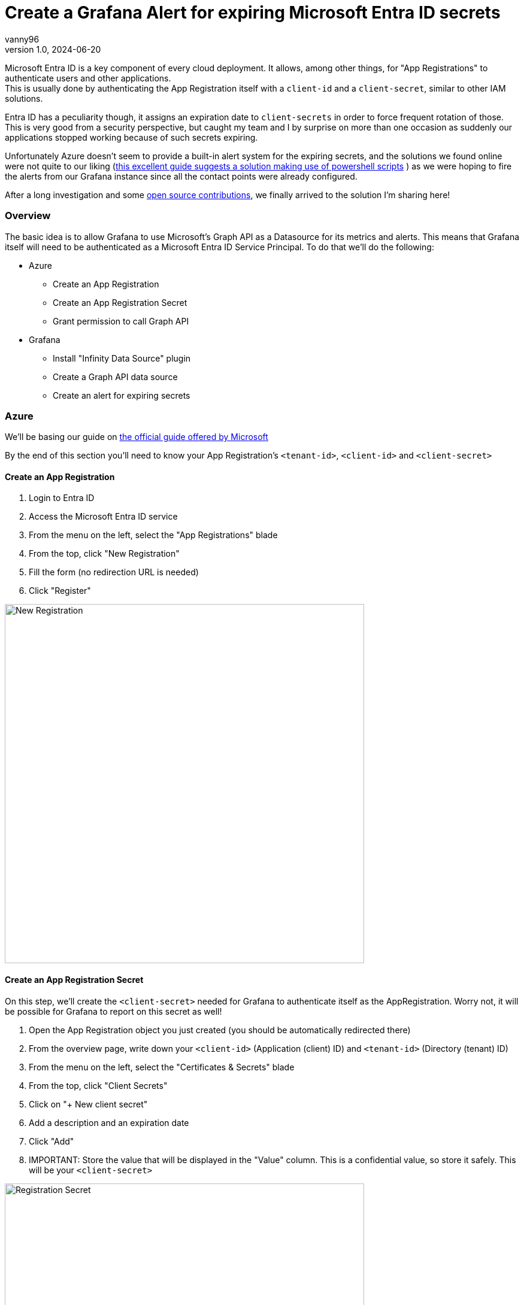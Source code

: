 = Create a Grafana Alert for expiring Microsoft Entra ID secrets
vanny96
v1.0, 2024-06-20
:title: Create a Grafana Alert for expiring Microsoft Entra ID secrets
:lang: en
:imagesdir: ../media/2024-06-20-azure-entra-id-grafana-alerts
:tags: [azure, grafana, monitoring, alert, entraid]

Microsoft Entra ID is a key component of every cloud deployment. It allows, among other things, for
"App Registrations" to authenticate users and other applications. +
This is usually done by authenticating the App Registration itself with a `client-id` and a `client-secret`,
similar to other IAM solutions.

Entra ID has a peculiarity though, it assigns an expiration date to `client-secrets` in order to force
frequent rotation of those. This is very good from a security perspective, but caught my team and I by
surprise on more than one occasion as suddenly our applications stopped working because of such secrets
expiring.

Unfortunately Azure doesn't seem to provide a built-in alert system for the expiring secrets, and the
solutions we found online were not quite to our liking (https://www.thelazyadministrator.com/2023/12/16/automated-alerts-on-azure-entra-id-application-secret-expirations/[this excellent guide suggests a solution making
use of powershell scripts] ) as we were hoping to fire the alerts from our Grafana instance since all
the contact points were already configured.

After a long investigation and some https://github.com/yesoreyeram/grafana-plugins/pull/13[open source contributions],
we finally arrived to the solution I'm sharing here!

=== Overview
The basic idea is to allow Grafana to use Microsoft's Graph API as a Datasource for its metrics and
alerts. This means that Grafana itself will need to be authenticated as a Microsoft Entra ID
Service Principal. To do that we'll do the following:

* Azure
** Create an App Registration
** Create an App Registration Secret
** Grant permission to call Graph API
* Grafana
** Install "Infinity Data Source" plugin
** Create a Graph API data source
** Create an alert for expiring secrets

=== Azure
We'll be basing our guide on https://learn.microsoft.com/en-us/entra/identity-platform/howto-create-service-principal-portal[the official guide offered by Microsoft]

By the end of this section you'll need to know your App Registration's `<tenant-id>`, `<client-id>`
and `<client-secret>`

==== Create an App Registration

. Login to Entra ID
. Access the Microsoft Entra ID service
. From the menu on the left, select the "App Registrations" blade
. From the top, click "New Registration"
. Fill the form (no redirection URL is needed)
. Click "Register"

image::new_registrations.png[New Registration,600]

==== Create an App Registration Secret
On this step, we'll create the `<client-secret>` needed for Grafana to authenticate itself as the
AppRegistration. Worry not, it will be possible for Grafana to report on this secret as well!

. Open the App Registration object you just created (you should be automatically redirected there)
. From the overview page, write down your `<client-id>` (Application (client) ID) and `<tenant-id>`
(Directory (tenant) ID)
. From the menu on the left, select the "Certificates & Secrets" blade
. From the top, click "Client Secrets"
. Click on "+ New client secret"
. Add a description and an expiration date
. Click "Add"
. IMPORTANT: Store the value that will be displayed in the "Value" column. This is a
confidential value, so store it safely. This will be your `<client-secret>`

image::registration_secret.png[Registration Secret, 600]

image::registration_secret_form.png[Registration Secret Form, 300]

==== Grant permission to call Graph API
Now we'll grant our newly created App Registration the permission to query the "Applications" stored
in Entra ID. We'll use this query in order to fetch the expiring secrets.

. Open the App Registration (you should _still_ be there)
. From the menu on the left, select the "API Permissions" blade. You should see that the base
"Microsoft.Graph User.Read" permission is already allowed
. From the top, click "Add a permission"
. From the menu that will pop-up you'll have to select +
`Microsoft APIs` -> `Microsoft Graph` -> `Delegated Permission` -> `Application` -> `Application.Read.All`
. Once the right permission is selected, click on "Add Permission"

image::registration_permission.png[Registration Permission, 600]

=== Grafana
It is now the time to connect Grafana to the Graph API. In order to do this, we'll make use of a
special plugin we recently discovered: https://grafana.com/grafana/plugins/yesoreyeram-infinity-datasource/[Infinity]

This plugin allows to use web endpoint as a Data source, which fits our needs perfectly.

==== Install "Infinity Data Source" plugin
https://grafana.com/docs/grafana/latest/administration/plugin-management/#install-a-plugin[Using the official guide as a reference]

. Login to your Grafana instance
. Click Administration > Plugins and data > Plugins in the side navigation menu to view all plugins.
. Browse for "Infinity".
. Click the plugin’s logo.
. Click Install.

image::infinity_plugin.png[Infinity Plugin, 600]

==== Create a Graph API data source

. In Grafana, click Connections > Data Sources
. On the top right, click "+ Add new data source"
. Pick Infinity as your Data source
. Configure the "Authentication" blade section
|===
|Property |Value

|Auth type
|Oauth2

|Grant type
|Client Credentials

|Auth Style
|Auto

|Client ID
|`<client-id>`

|Client Secret
|`<client-secret>`

|Token URL
|https://login.microsoftonline.com/`<tenant-id>`/oauth2/v.0/token

|Scopes
|https://graph.microsoft.com/.default

|Allowed hosts
|https://graph.microsoft.com
|===

[start=5]
. (Optional, but recommended) Configure the "Health Check" section

|===
|Property |Value

|Enable custom health check
|Enabled

|Health check URL
|https://graph.microsoft.com/v1.0/applications
|===

[start=6]
. Click on "Save & test"

image::graph_api_data_source.png[Graph Api Data Source, 600]

image::graph_api_health_check.png[Graph Api Health Check, 600]

==== Create an alert for expiring secrets
Now it's time to piece it all together. The idea of this alert will be the following:

. Query the `https://graph.microsoft.com/v1.0/applications` endpoint
. Extract get all the secrets expiration dates
. Filter based on the number of days you need to be notified

To do so:

. In Grafana, click Alerting > Alert Rules
. Click "New alert rule" from the top right corner
. In the "2. Define query and alert condition" do the following
    * Remove the Expressions `B` and `C`
    * In the Query `A` fill as follows

|===
|Property |Value |Explanation

|Datasource (top left corner)
|The newly created Graph API datasource
|

|Type
|JSON
|

|Parser
|Backend
|We need to use this parser because it's the
https://github.com/grafana/grafana-infinity-datasource/discussions/189[only one that supports alerts]

|Source
|URL
|

|Format
|Table
|

|Method
|GET
|

|URL
|https://graph.microsoft.com/v1.0/applications
|This will return _all_ the applications in the tenant. If you want to perform some filtering consider
using the https://learn.microsoft.com/en-us/graph/filter-query-parameter?tabs=http[$filter query parameter]
or add extra conditions to the "Filter" section down below

|Parsing options & Result fields
|
|

|Rows/Root
|value.passwordCredentials
|This will return all the credentials for all the app registrations. If your team sticks to one secret
per App Registration, consider using only `value` as that could provide more information to the alert.
(We won't be providing the configuration for `value`)

|Computed columns, Filter, Group by
|
|

|Computed Columns - Expression
|tomillis(totime(endDateTime))
|Takes the `endDateTime` field which is represented as "yyyy-MM-ddThh:mm:ssZ" and converts it to Unix milliseconds

|Computed Columns - As
|Value
|

|Filter
|Value < ${__to} + <num-of-days> * 86400000
|Compares the `endDateTime` to the `${__to}` value (the current time) plus how many days in advance
you want to be notified. The days need to be converted to millis, hence the `* 86400000`
|===

[start=4]
. Configure the rest as you see fit, but make sure to set
"Alert state if no data or all values are null" to "Keep Last State"

image::alert.png[Alert Config, 600]

=== Conclusion
With this, Grafana will be able to send alerts whenever a secret is about to expire. Unfortunately,
at this moment it's not possible to display exactly which App Registration will be affected due
to limitations of the `backend` parser, but simply logging into Entra ID's App Registration >
Owned Applications page should inform you of which Apps have soon-to-be-expired secrets!

I hope that this guide will help you and your team mitigate exceptions caused by secrets sneakily
expiring just as it did for us.

Hopefully, in the not so far distant future, Azure will allow us to more easily get alerts from its
key services. Until then, we'll stick to this setup!
